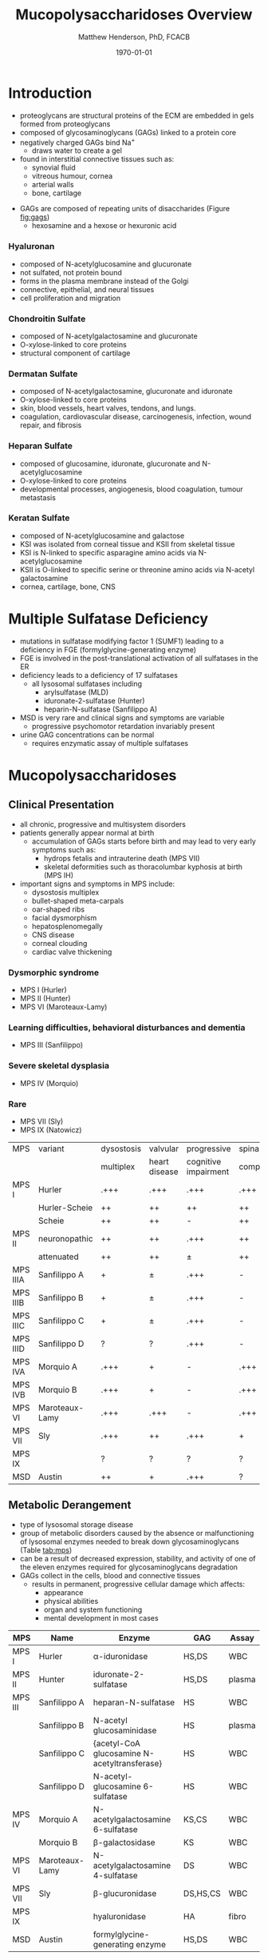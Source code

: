 #+TITLE: Mucopolysaccharidoses Overview
#+AUTHOR: Matthew Henderson, PhD, FCACB
#+DATE: \today

* Introduction
#+CAPTION[Proteoglycans]: Proteoglycans
#+NAME: fig:pg
#+ATTR_LaTeX: :width 0.5\textwidth
[[file:./figures/ch17f01.jpg]]

- proteoglycans are structural proteins of the ECM are embedded in gels formed from
  proteoglycans
- composed of glycosaminoglycans (GAGs) linked to a protein core
- negatively charged GAGs bind Na^{+}
  - draws water to create a gel 
- found in interstitial connective tissues such as: 
  - synovial fluid
  - vitreous humour, cornea
  - arterial walls
  - bone, cartilage

#+CAPTION[Proteoglycan Synthesis]: Proteoglycan Synthesis
#+NAME: fig:synth
#+ATTR_LaTeX: :width 0.5\textwidth
[[file:./figures/ch3f1.jpg]]

#+CAPTION[Glycan Nomenclature]: Symbol Nomenclature for Glycans (SNFG)
#+NAME: fig:snfg
#+ATTR_LaTeX: :width 0.8\textwidth
[[file:./figures/snfg.png]]


#+CAPTION[Glycosaminoglycans]: Glycosaminoglycans
#+NAME: fig:gags
#+ATTR_LaTeX: :width 0.6\textwidth
[[file:./figures/ch17f02.jpg]]

- GAGs are composed of repeating units of disaccharides (Figure [[fig:gags]])
  - hexosamine and a hexose or hexuronic acid
*** Hyaluronan 
- composed of N-acetylglucosamine and glucuronate 
- not sulfated, not protein bound
- forms in the plasma membrane instead of the Golgi
- connective, epithelial, and neural tissues
- cell proliferation and migration

*** Chondroitin Sulfate
- composed of N-acetylgalactosamine and glucuronate
- O-xylose-linked to core proteins
- structural component of cartilage 

*** Dermatan Sulfate
- composed of N-acetylgalactosamine, glucuronate and iduronate
- O-xylose-linked to core proteins
- skin, blood vessels, heart valves, tendons, and lungs.
- coagulation, cardiovascular disease, carcinogenesis, infection, wound repair, and fibrosis

*** Heparan Sulfate
- composed of glucosamine, iduronate, glucuronate and N-acetylglucosamine
- O-xylose-linked to core proteins
- developmental processes, angiogenesis, blood coagulation, tumour metastasis

*** Keratan Sulfate
- composed of N-acetylglucosamine and galactose
- KSI was isolated from corneal tissue and KSII from skeletal tissue
- KSI is N-linked to specific asparagine amino acids via
  N-acetylglucosamine
- KSII is O-linked to specific serine or threonine amino acids via
  N-acetyl galactosamine
- cornea, cartilage, bone, CNS

#+CAPTION[DS Degradation]: DS degradation
#+NAME: fig:dse
#+ATTR_LaTeX: :width 0.6\textwidth
[[file:./figures/ds_degradation_disorders.png]]

#+CAPTION[KS Degradation]: KS degradation
#+NAME: fig:kse
#+ATTR_LaTeX: :width 0.6\textwidth
[[file:./figures/ks_degradation_disorders.png]]

#+CAPTION[HS Degradation]: HS Degradation
#+NAME: fig:hse
#+ATTR_LaTeX: :width 0.5\textwidth
[[file:./figures/hs_degradation_disorders.png]]

* Multiple Sulfatase Deficiency
- mutations in sulfatase modifying factor 1 (SUMF1) leading to a
  deficiency in FGE (formylglycine-generating enzyme)
- FGE is involved in the post-translational activation of all
  sulfatases in the ER
- deficiency leads to a deficiency of 17 sulfatases
  - all lysosomal sulfatases including
    - arylsulfatase (MLD)
    - iduronate-2-sulfatase (Hunter)
    - heparin-N-sulfatase (Sanfilippo A)
- MSD is very rare and clinical signs and symptoms are variable
  - progressive psychomotor retardation invariably present
- urine GAG concentrations can be normal
  - requires enzymatic assay of multiple sulfatases

* Mucopolysaccharidoses  
** Clinical Presentation
- all chronic, progressive and multisystem disorders
- patients generally appear normal at birth
  - accumulation of GAGs starts before birth and may lead to very
    early symptoms such as:
    - hydrops fetalis and intrauterine death (MPS VII)
    - skeletal deformities such as thoracolumbar kyphosis at birth (MPS IH)

- important signs and symptoms in MPS include:
  - dysostosis multiplex
  - bullet-shaped meta-carpals
  - oar-shaped ribs
  - facial dysmorphism
  - hepatosplenomegally
  - CNS disease
  - corneal clouding
  - cardiac valve thickening

*** Dysmorphic syndrome
  - MPS I (Hurler)
  - MPS II (Hunter)
  - MPS VI (Maroteaux-Lamy)
*** Learning difficulties, behavioral disturbances and dementia
  - MPS III (Sanfilippo)
*** Severe skeletal dysplasia
  - MPS IV (Morquio)
*** Rare
  - MPS VII (Sly)
  - MPS IX (Natowicz)

  #+CAPTION[]:MPS Signs and Symptoms
#+NAME: tab:mpsss
| MPS      | variant        | dysostosis | valvular      | progressive          | spinal cord |
|          |                | multiplex  | heart disease | cognitive impairment | compression |
|----------+----------------+------------+---------------+----------------------+-------------|
| MPS I    | Hurler         | .+++       | .+++          | .+++                 | .+++        |
|          | Hurler-Scheie  | ++         | ++            | ++                   | ++          |
|          | Scheie         | ++         | ++            | -                    | ++          |
|----------+----------------+------------+---------------+----------------------+-------------|
| MPS II   | neuronopathic  | ++         | ++            | .+++                 | ++          |
|          | attenuated     | ++         | ++            | \pm                  | ++          |
|----------+----------------+------------+---------------+----------------------+-------------|
| MPS IIIA | Sanfilippo A   | +          | \pm           | .+++                 | -           |
| MPS IIIB | Sanfilippo B   | +          | \pm           | .+++                 | -           |
| MPS IIIC | Sanfilippo C   | +          | \pm           | .+++                 | -           |
| MPS IIID | Sanfilippo D   | ?          | ?             | .+++                 | -           |
|----------+----------------+------------+---------------+----------------------+-------------|
| MPS IVA  | Morquio A      | .+++       | +             | -                    | .+++        |
| MPS IVB  | Morquio B      | .+++       | +             | -                    | .+++        |
|----------+----------------+------------+---------------+----------------------+-------------|
| MPS VI   | Maroteaux-Lamy | .+++       | .+++          | -                    | .+++        |
| MPS VII  | Sly            | .+++       | ++            | .+++                 | +           |
| MPS IX   |                | ?          | ?             | ?                    | ?           |
| MSD      | Austin         | ++         | +             | .+++                 | ?           |

** Metabolic Derangement
- type of lysosomal storage disease
- group of metabolic disorders caused by the absence or malfunctioning
  of lysosomal enzymes needed to break down glycosaminoglycans (Table [[tab:mps]])
- can be a result of decreased expression, stability, and activity of
  one of the eleven enzymes required for glycosaminoglycans
  degradation
- GAGs collect in the cells, blood and connective tissues
  - results in permanent, progressive cellular damage which affects:
    - appearance
    - physical abilities
    - organ and system functioning
    - mental development in most cases

#+CAPTION[Glycosaminoglycan Degradation]: Glycosaminoglycan Degradation
#+NAME: fig:degradation
#+ATTR_LaTeX: :width 0.8\textwidth
[[file:./figures/ch16f9.jpg]]


#+CAPTION[Mucopolysaccharidoses]:MPS Enzymes and Substrates
#+NAME: tab:mps
| MPS     | Name           | Enzyme                                            | GAG      | Assay  |
|---------+----------------+---------------------------------------------------+----------+--------|
| MPS I   | Hurler         | \alpha-iduronidase                                | HS,DS    | WBC    |
|---------+----------------+---------------------------------------------------+----------+--------|
| MPS II  | Hunter         | iduronate-2-sulfatase                             | HS,DS    | plasma |
|---------+----------------+---------------------------------------------------+----------+--------|
| MPS III | Sanfilippo A   | heparan-N-sulfatase                               | HS       | WBC    |
|         | Sanfilippo B   | N-acetyl glucosaminidase                          | HS       | plasma |
|         | Sanfilippo C   | \tiny{acetyl-CoA glucosamine N-acetyltransferase} | HS       | WBC    |
|         | Sanfilippo D   | N-acetyl-glucosamine 6-sulfatase                  | HS       | WBC    |
|---------+----------------+---------------------------------------------------+----------+--------|
| MPS IV  | Morquio A      | N-acetylgalactosamine 6-sulfatase                 | KS,CS    | WBC    |
|         | Morquio B      | \beta-galactosidase                               | KS       | WBC    |
|---------+----------------+---------------------------------------------------+----------+--------|
| MPS VI  | Maroteaux-Lamy | N-acetylgalactosamine 4-sulfatase                 | DS       | WBC    |
| MPS VII | Sly            | \beta-glucuronidase                               | DS,HS,CS | WBC    |
| MPS IX  |                | hyaluronidase                                     | HA       | fibro  |
| MSD     | Austin         | formylglycine-generating enzyme                   | HS,DS    | WBC    |

** Genetics
- AR
- *MPS II Hunter is XLR*

** Diagnostic Tests
- quantitation of urine GAGs (Table [[tab:mps]])
  - dimethylmethylene blue dye binding assay (DMB)
  - followed by two-dimensional electrophoresis for qualification of
    the type of excreted GAGs
  - false negatives reported
  - LC-MSMS method favoured
- positive screen is followed by analysis of the relevant enzyme
  activity in leukocytes or cultured skin fibroblasts
  - enzymatic studies are the gold standard necessary to establish a
    final diagnosis
- Berry spot test lacks sufficient sensitivity and is obsolete for
  screening for MPS
  - urine applied to paper and stained with toluidine blue
- in a sulfatase deficiency, it is necessary to measure at least one
  other sulfatase, in order to exclude multiple sulfatase deficiency
  as the cause of the disease

** Treatment
- symptomatic care
- HSCT - MPS I, II, VI
  - not effective in III and IVA
- ERT - MPS I, II, IVA
- IV ERT does not cross the blood–brain barrier
  - no neurocognitive effect
